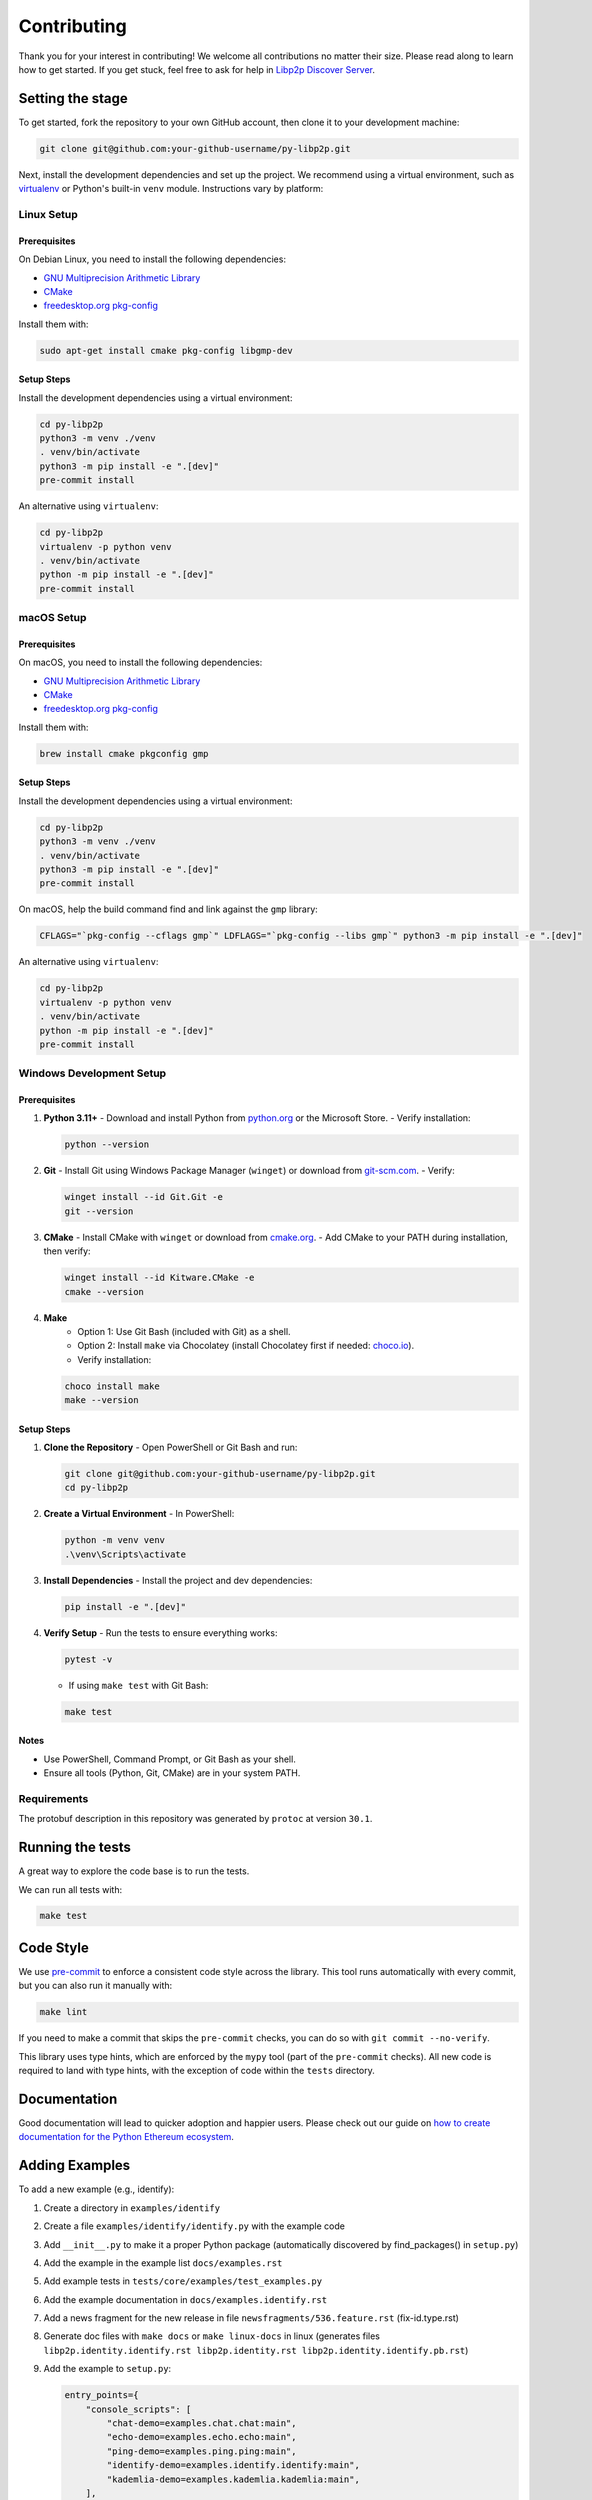 Contributing
------------

Thank you for your interest in contributing! We welcome all contributions no matter
their size. Please read along to learn how to get started. If you get stuck, feel free
to ask for help in `Libp2p Discover Server <https://discord.gg/GK8TxRNh2s>`_.

Setting the stage
~~~~~~~~~~~~~~~~~

To get started, fork the repository to your own GitHub account, then clone it
to your development machine:

.. code:: sh

    git clone git@github.com:your-github-username/py-libp2p.git

Next, install the development dependencies and set up the project. We recommend using a
virtual environment, such as `virtualenv <https://virtualenv.pypa.io/en/stable/>`_ or
Python's built-in ``venv`` module. Instructions vary by platform:

Linux Setup
^^^^^^^^^^^

Prerequisites
"""""""""""""

On Debian Linux, you need to install the following dependencies:

- `GNU Multiprecision Arithmetic Library <https://gmplib.org/>`_
- `CMake <https://cmake.org>`_
- `freedesktop.org pkg-config <https://www.freedesktop.org/wiki/Software/pkg-config>`_

Install them with:

.. code:: sh

    sudo apt-get install cmake pkg-config libgmp-dev

Setup Steps
"""""""""""

Install the development dependencies using a virtual environment:

.. code:: sh

    cd py-libp2p
    python3 -m venv ./venv
    . venv/bin/activate
    python3 -m pip install -e ".[dev]"
    pre-commit install

An alternative using ``virtualenv``:

.. code:: sh

    cd py-libp2p
    virtualenv -p python venv
    . venv/bin/activate
    python -m pip install -e ".[dev]"
    pre-commit install

macOS Setup
^^^^^^^^^^^

Prerequisites
"""""""""""""

On macOS, you need to install the following dependencies:

- `GNU Multiprecision Arithmetic Library <https://gmplib.org/>`_
- `CMake <https://cmake.org>`_
- `freedesktop.org pkg-config <https://www.freedesktop.org/wiki/Software/pkg-config>`_

Install them with:

.. code:: sh

    brew install cmake pkgconfig gmp

Setup Steps
"""""""""""

Install the development dependencies using a virtual environment:

.. code:: sh

    cd py-libp2p
    python3 -m venv ./venv
    . venv/bin/activate
    python3 -m pip install -e ".[dev]"
    pre-commit install

On macOS, help the build command find and link against the ``gmp`` library:

.. code:: sh

    CFLAGS="`pkg-config --cflags gmp`" LDFLAGS="`pkg-config --libs gmp`" python3 -m pip install -e ".[dev]"

An alternative using ``virtualenv``:

.. code:: sh

    cd py-libp2p
    virtualenv -p python venv
    . venv/bin/activate
    python -m pip install -e ".[dev]"
    pre-commit install

Windows Development Setup
^^^^^^^^^^^^^^^^^^^^^^^^^

Prerequisites
"""""""""""""

1. **Python 3.11+**
   - Download and install Python from `python.org <https://www.python.org/downloads/>`_ or the Microsoft Store.
   - Verify installation:

   .. code:: powershell

        python --version

2. **Git**
   - Install Git using Windows Package Manager (``winget``) or download from `git-scm.com <https://git-scm.com/download/win>`_.
   - Verify:

   .. code:: powershell

        winget install --id Git.Git -e
        git --version

3. **CMake**
   - Install CMake with ``winget`` or download from `cmake.org <https://cmake.org/download/>`_.
   - Add CMake to your PATH during installation, then verify:

   .. code:: powershell

        winget install --id Kitware.CMake -e
        cmake --version

4. **Make**
    - Option 1: Use Git Bash (included with Git) as a shell.
    - Option 2: Install ``make`` via Chocolatey (install Chocolatey first if needed: `choco.io <https://chocolatey.org/install>`_).
    - Verify installation:

   .. code:: powershell

        choco install make
        make --version


Setup Steps
"""""""""""

1. **Clone the Repository**
   - Open PowerShell or Git Bash and run:

   .. code:: powershell

        git clone git@github.com:your-github-username/py-libp2p.git
        cd py-libp2p

2. **Create a Virtual Environment**
   - In PowerShell:

   .. code:: powershell

        python -m venv venv
        .\venv\Scripts\activate

3. **Install Dependencies**
   - Install the project and dev dependencies:

   .. code:: powershell

        pip install -e ".[dev]"

4. **Verify Setup**
   - Run the tests to ensure everything works:

   .. code:: powershell

        pytest -v

   - If using ``make test`` with Git Bash:

   .. code:: bash

        make test

Notes
"""""

- Use PowerShell, Command Prompt, or Git Bash as your shell.
- Ensure all tools (Python, Git, CMake) are in your system PATH.

Requirements
^^^^^^^^^^^^

The protobuf description in this repository was generated by ``protoc`` at version
``30.1``.

Running the tests
~~~~~~~~~~~~~~~~~

A great way to explore the code base is to run the tests.

We can run all tests with:

.. code:: sh

    make test


Code Style
~~~~~~~~~~

We use `pre-commit <https://pre-commit.com/>`_ to enforce a consistent code style across
the library. This tool runs automatically with every commit, but you can also run it
manually with:

.. code:: sh

    make lint

If you need to make a commit that skips the ``pre-commit`` checks, you can do so with
``git commit --no-verify``.

This library uses type hints, which are enforced by the ``mypy`` tool (part of the
``pre-commit`` checks). All new code is required to land with type hints, with the
exception of code within the ``tests`` directory.

Documentation
~~~~~~~~~~~~~

Good documentation will lead to quicker adoption and happier users. Please check out our
guide on
`how to create documentation for the Python Ethereum ecosystem <https://github.com/ethereum/snake-charmers-tactical-manual/blob/main/documentation.md>`_.

Adding Examples
~~~~~~~~~~~~~~~

To add a new example (e.g., identify):

1. Create a directory in ``examples/identify``
2. Create a file ``examples/identify/identify.py`` with the example code
3. Add ``__init__.py`` to make it a proper Python package (automatically discovered by find_packages() in ``setup.py``)
4. Add the example in the example list ``docs/examples.rst``
5. Add example tests in ``tests/core/examples/test_examples.py``
6. Add the example documentation in ``docs/examples.identify.rst``
7. Add a news fragment for the new release in file ``newsfragments/536.feature.rst`` (fix-id.type.rst)
8. Generate doc files with ``make docs`` or ``make linux-docs`` in linux (generates files ``libp2p.identity.identify.rst libp2p.identity.rst libp2p.identity.identify.pb.rst``)
9. Add the example to ``setup.py``:

   .. code:: python

       entry_points={
           "console_scripts": [
               "chat-demo=examples.chat.chat:main",
               "echo-demo=examples.echo.echo:main",
               "ping-demo=examples.ping.ping:main",
               "identify-demo=examples.identify.identify:main",
               "kademlia-demo=examples.kademlia.kademlia:main",
           ],
       }

10. Run ``make package-test`` to test the release:

    .. code:: sh

        .....
        Activate with `source /tmp/tmpb9ybjgtg/package-smoke-test/bin/activate`
        Press enter when the test has completed. The directory will be deleted.

    Then test the example:

    .. code:: sh

        source /tmp/tmpb9ybjgtg/package-smoke-test/bin/activate
        (package-smoke-test) $ identify-demo

Pull Requests
~~~~~~~~~~~~~

It's a good idea to make pull requests early on. A pull request represents the start of
a discussion, and doesn't necessarily need to be the final, finished submission.

GitHub's documentation for working on pull requests is
`available here <https://docs.github.com/pull-requests/collaborating-with-pull-requests/proposing-changes-to-your-work-with-pull-requests/about-pull-requests>`_.

Once you've made a pull request, take a look at the Circle CI build status in the
GitHub interface and make sure all tests are passing. In general pull requests that
do not pass the CI build yet won't get reviewed unless explicitly requested.

If the pull request introduces changes that should be reflected in the release notes,
please add a newsfragment file as explained
`here <https://github.com/libp2p/py-libp2p/tree/main/newsfragments>`_.

If possible, the change to the release notes file should be included in the commit that
introduces the feature or bugfix.

Releasing
~~~~~~~~~

Releases are typically done from the ``main`` branch, except when releasing a beta (in
which case the beta is released from ``main``, and the previous stable branch is
released from said branch).

Final test before each release
^^^^^^^^^^^^^^^^^^^^^^^^^^^^^^^^^^^^^^^

Before releasing a new version, build and test the package that will be released:

.. code:: sh

    git checkout main && git pull
    make package-test

This will build the package and install it in a temporary virtual environment. Follow
the instructions to activate the venv and test whatever you think is important.

You can also preview the release notes:

.. code:: sh

    towncrier --draft

Build the release notes
^^^^^^^^^^^^^^^^^^^^^^^^^^^^^^^^^^^^^^^

Before bumping the version number, build the release notes. You must include the part of
the version to bump (see below), which changes how the version number will show in the
release notes.

.. code:: sh

    make notes bump=$$VERSION_PART_TO_BUMP$$

If there are any errors, be sure to re-run make notes until it works.

Push the release to github & pypi
^^^^^^^^^^^^^^^^^^^^^^^^^^^^^^^^^^^^^^^

After confirming that the release package looks okay, release a new version:

.. code:: sh

    make release bump=$$VERSION_PART_TO_BUMP$$

This command will:

- Bump the version number as specified in ``.pyproject.toml`` and ``setup.py``.
- Create a git commit and tag for the new version.
- Build the package.
- Push the commit and tag to github.
- Push the new package files to pypi.

Which version part to bump
^^^^^^^^^^^^^^^^^^^^^^^^^^^^^^^^^^^^^^^

``$$VERSION_PART_TO_BUMP$$`` must be one of: ``major``, ``minor``, ``patch``, ``stage``,
or ``devnum``.

The version format for this repo is ``{major}.{minor}.{patch}`` for stable, and
``{major}.{minor}.{patch}-{stage}.{devnum}`` for unstable (``stage`` can be alpha or
beta).

If you are in a beta version, ``make release bump=stage`` will switch to a stable.

To issue an unstable version when the current version is stable, specify the new version
explicitly, like ``make release bump="--new-version 4.0.0-alpha.1"``

You can see what the result of bumping any particular version part would be with
``bump-my-version show-bump``
